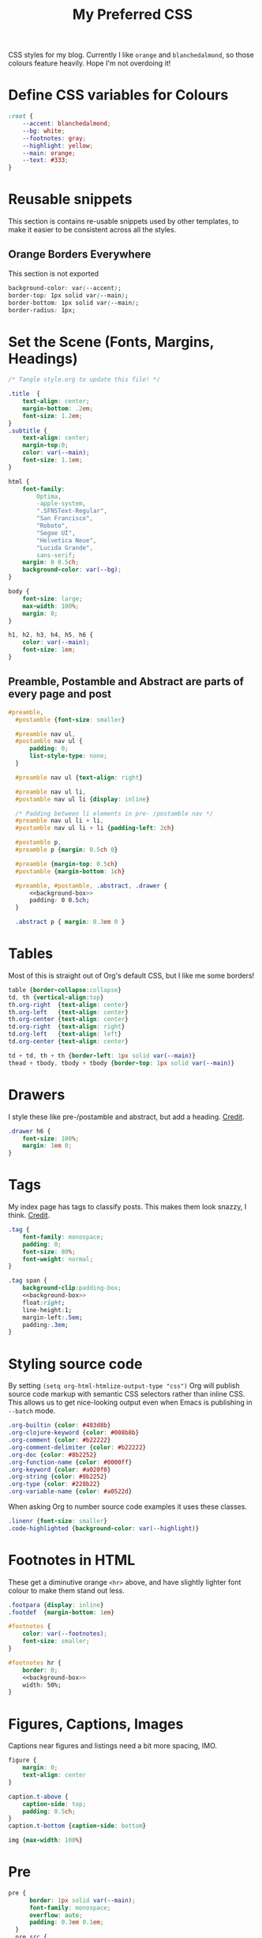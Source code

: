 #+title: My Preferred CSS
#+PROPERTY: header-args:css :tangle ~/public_html/etc/style.css :results silent :mkdirp yes

CSS styles for my blog. Currently I like ~orange~ and ~blanchedalmond~, so
those colours feature heavily. Hope I'm not overdoing it!

* Define CSS variables for Colours

#+begin_src css
  :root {
      --accent: blanchedalmond;
      --bg: white;
      --footnotes: gray;
      --highlight: yellow;
      --main: orange;
      --text: #333;
  }
#+end_src

* Reusable snippets
:PROPERTIES:
:header-args:css: :tangle no
:END:

This section is contains re-usable snippets used by other templates,
to make it easier to be consistent across all the styles.

** Orange Borders Everywhere

This section is not exported

#+name: background-box
#+begin_src css :noweb yes
  background-color: var(--accent);
  border-top: 1px solid var(--main);
  border-bottom: 1px solid var(--main);
  border-radius: 1px;
#+end_src

* Set the Scene (Fonts, Margins, Headings)

#+begin_src css :noweb yes
  /* Tangle style.org to update this file! */

  .title  {
      text-align: center;
      margin-bottom: .2em;
      font-size: 1.2em;
  }
  .subtitle {
      text-align: center;
      margin-top:0;
      color: var(--main);
      font-size: 1.1em;
  }

  html {
      font-family:
          Optima,
          -apple-system,
          ".SFNSText-Regular",
          "San Francisco",
          "Roboto",
          "Segoe UI",
          "Helvetica Neue",
          "Lucida Grande",
          sans-serif;
      margin: 0 0.5ch;
      background-color: var(--bg);
  }

  body {
      font-size: large;
      max-width: 100%;
      margin: 0;
  }

  h1, h2, h3, h4, h5, h6 {
      color: var(--main);
      font-size: 1em;
  }
#+end_src

** Preamble, Postamble and Abstract are parts of every page and post

#+begin_src css :noweb yes
   #preamble,
     #postamble {font-size: smaller}

     #preamble nav ul,
     #postamble nav ul {
         padding: 0;
         list-style-type: none;
     }

     #preamble nav ul {text-align: right}

     #preamble nav ul li,
     #postamble nav ul li {display: inline}

     /* Padding between li elements in pre- /postamble nav */
     #preamble nav ul li + li,
     #postamble nav ul li + li {padding-left: 2ch}

     #postamble p,
     #preamble p {margin: 0.5ch 0}

     #preamble {margin-top: 0.5ch}
     #postamble {margin-bottom: 1ch}

     #preamble, #postamble, .abstract, .drawer {
         <<background-box>>
         padding: 0 0.5ch;
     }

     .abstract p { margin: 0.3em 0 }
#+end_src

* Tables

Most of this is straight out of Org's default CSS, but I like me some
borders!

#+begin_src css
  table {border-collapse:collapse}
  td, th {vertical-align:top}
  th.org-right  {text-align: center}
  th.org-left   {text-align: center}
  th.org-center {text-align: center}
  td.org-right  {text-align: right}
  td.org-left   {text-align: left}
  td.org-center {text-align: center}

  td + td, th + th {border-left: 1px solid var(--main)}
  thead + tbody, tbody + tbody {border-top: 1px solid var(--main)}
#+end_src

* Drawers

I style these like pre-/postamble and abstract, but add a heading.
[[https://pavpanchekha.com/blog/org-mode-publish.html][Credit]].

#+begin_src css
  .drawer h6 {
      font-size: 100%;
      margin: 1em 0;
  }
#+end_src

* Tags

My index page has tags to classify posts. This makes them look snazzy,
I think. [[https://gongzhitaao.org/orgcss/][Credit]].

#+begin_src css :noweb yes
  .tag {
      font-family: monospace;
      padding: 0;
      font-size: 80%;
      font-weight: normal;
  }

  .tag span {
      background-clip:padding-box;
      <<background-box>>
      float:right;
      line-height:1;
      margin-left:.5em;
      padding:.3em;
  }
#+end_src

* Styling source code

By setting ~(setq org-html-htmlize-output-type "css")~ Org will publish
source code markup with semantic CSS selectors rather than inline CSS.
This allows us to get nice-looking output even when Emacs is
publishing in ~--batch~ mode.

#+begin_src css
  .org-builtin {color: #483d8b}
  .org-clojure-keyword {color: #008b8b}
  .org-comment {color: #b22222}
  .org-comment-delimiter {color: #b22222}
  .org-doc {color: #8b2252}
  .org-function-name {color: #0000ff}
  .org-keyword {color: #a020f0}
  .org-string {color: #8b2252}
  .org-type {color: #228b22}
  .org-variable-name {color: #a0522d}
#+end_src

When asking Org to number source code examples it uses these classes.

#+begin_src css
  .linenr {font-size: smaller}
  .code-highlighted {background-color: var(--highlight)}
#+end_src

* Footnotes in HTML

These get a diminutive orange ~<hr>~ above, and have slightly lighter
font colour to make them stand out less.

#+begin_src css :noweb yes
  .footpara {display: inline}
  .footdef  {margin-bottom: 1em}

  #footnotes {
      color: var(--footnotes);
      font-size: smaller;
  }

  #footnotes hr {
      border: 0;
      <<background-box>>
      width: 50%;
  }
#+end_src

* Figures, Captions, Images

Captions near figures and listings need a bit more spacing, IMO.

#+begin_src css
  figure {
      margin: 0;
      text-align: center
  }

  caption.t-above {
      caption-side: top;
      padding: 0.5ch;
  }
  caption.t-bottom {caption-side: bottom}

  img {max-width: 100%}
#+end_src

* Pre

#+begin_src css :noweb yes
  pre {
        border: 1px solid var(--main);
        font-family: monospace;
        overflow: auto;
        padding: 0.3em 0.1em;
    }
    pre.src {
        position: relative;
        overflow: visible;
    }
    pre.src:before {
        display: none;
        position: absolute;
        background-color: var(--accent);
        top: -10px;
        right: 10px;
        padding: 3px;
        border: 1px solid var(--main);
    }

    pre.src:hover:before { display: inline;}

    pre.src-C:before { content: 'C'; }
    pre.src-awk:before { content: 'Awk'; }
    pre.src-bash:before  { content: 'bash'; }
    pre.src-calc:before { content: 'Emacs Calc'; }
    pre.src-clojure:before { content: 'Clojure'; }
    pre.src-conf:before { content: 'Configuration File'; }
    pre.src-css:before { content: 'CSS'; }
    pre.src-ditaa:before { content: 'ditaa'; }
    pre.src-dot:before { content: 'Graphviz'; }
    pre.src-emacs-lisp:before { content: 'Emacs Lisp'; }
    pre.src-gnuplot:before { content: 'gnuplot'; }
    pre.src-html:before { content: 'HTML'; }
    pre.src-java:before { content: 'Java'; }
    pre.src-js:before { content: 'Javascript'; }
    pre.src-latex:before { content: 'LaTeX'; }
    pre.src-lilypond:before { content: 'Lilypond'; }
    pre.src-lisp:before { content: 'Lisp'; }
    pre.src-makefile:before { content: 'Makefile'; }
    pre.src-objc:before { content: 'Objective-C';}
    pre.src-org:before { content: 'Org mode'; }
    pre.src-perl:before { content: 'Perl'; }
    pre.src-plantuml:before { content: 'Plantuml'; }
    pre.src-python:before { content: 'Python'; }
    pre.src-scala:before { content: 'Scala'; }
    pre.src-sed:before { content: 'Sed'; }
    pre.src-sh:before { content: 'shell'; }
    pre.src-shell:before { content: 'Shell Script'; }
    pre.src-sql:before { content: 'SQL'; }
#+end_src

* Equations

#+begin_src css
  .equation-container {
      display: table;
      text-align: center;
      width: 100%;
  }
  .equation {
      vertical-align: middle;
  }
  .equation-label {
      display: table-cell;
      text-align: right;
      vertical-align: middle;
  }
#+end_src

* Misc default styles from Org's default set

#+begin_src css
  .todo   { font-family: monospace; color: red; }
  .done   { font-family: monospace; color: green; }
  .priority { font-family: monospace; color: orange; }
  .org-right  { margin-left: auto; margin-right: 0px;  text-align: right; }
  .org-left   { margin-left: 0px;  margin-right: auto; text-align: left; }
  .org-center { margin-left: auto; margin-right: auto; text-align: center; }
  .underline { text-decoration: underline; }
  p.verse { margin-left: 3%; }
  dt { font-weight: bold; }
#+end_src

* Cater for bigger screens

I target small screens by default, but here I make allowances for
larger screens.

Increase the body's font size, and limit its width. Center the body by
automatically adjusting margins surrounding it.

Introduce small margin & padding around figures, which looks a bit
nicer on big screens. Particularly when used in a columnar layout,
which we also activate here.

#+begin_src css
  @media (min-width: 600px) {
      body {
          font-size: x-large;
          max-width: 65ch;
          margin: auto;
      }

      h1, h2, h3 { font-size: 1.4em }

      .title { font-size: 2.2em }

      figure {
          margin: 1ch;
          padding: 1ch;
      }

      .row {display: flex}
      .column {flex: 50%}
  }
#+end_src
